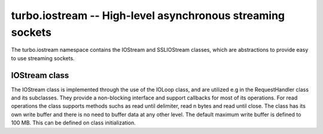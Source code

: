 .. _iostream:

****************************************************************
turbo.iostream -- High-level asynchronous streaming sockets
****************************************************************

The turbo.iostream namespace contains the IOStream and SSLIOStream classes, which are abstractions to provide easy to use streaming sockets.

IOStream class
~~~~~~~~~~~~~~
The IOStream class is implemented through the use of the IOLoop class, and are utilized e.g in the RequestHandler class and its subclasses. They provide a non-blocking interface
and support callbacks for most of its operations. For read operations the class supports methods suchs as read until delimiter, read n bytes and read until close. The class has
its own write buffer and there is no need to buffer data at any other level. The default maximum write buffer is defined to 100 MB. This can be defined on class initialization.

.. function:: IOStream(provided_socket, io_loop, max_buffer_size, read_chunk_size)

	Create a new IOStream instance.
	
	:param provided_socket: File descriptor, either open or closed. If closed then, the ``IOStream:connect()`` method can be used to connect.
	:type provided_socket: Number
	:param io_loop: IOLoop class instance to use for event processing. If none is set then the global instance is used, see the ``ioloop.instance()`` function.
	:type io_loop: IOLoop object
	:param max_buffer_size: The maximum number of bytes that can be held in internal buffer before flushing must occur. If none is set, 104857600 are used as default.
	:type max_buffer_size: Number
	:param read_chunk_size: The read chunk size that the underlying socket read call is called with. If none is set 4096 are used as default.
	:type read_chunk_size: Number
        :rtype: IOStream object
	
.. function:: IOStream:connect(host, port, callback)

	Connect a socket to given host and port. Specified callback is called upon connection established.
	
	:param host: The host to connect to. Either hostname or IP.
	:type host: String
	:param port: The port to connect to. E.g 80.
	:type port: Number
	:param callback: Function to call on connect.
	:type callback: Function
	
.. function:: IOStream:read_until(delimiter, callback)

	Read from a connected socket up until delimiter, then call callback. The callback recieves the data read as a parameter.
	
	:param delimiter: The string to read up until. E.g "\r\n\r\n".
	:type delimiter: String
	:param callback: Function to call when data has been read up until delimiter. The function is called with the recieved data as first parameter.
	:type callback: Function with one parameter.
	
.. function:: IOStream:read_bytes(num_bytes, callback, streaming_callback)
	
	Call callback when we read the given number of bytes.
	If a streaming_callback argument is given, it will be called with chunks of data as they become available, and the argument to the final call to callback will be empty. 
	
	:param num_bytes: Number of bytes to read before calling callback with the recieved bytes.
	:type num_bytes: Number
	:param callback: Function to call when specified amount of bytes is available.
	:type callback: Function with one parameter.
	:param streaming_callback: Function to call as bytes become available.
	:type streaming_callback: Function with one parameter.
	
.. function:: IOStream:read_until_close(callback, streaming_callback)

	Reads all data from the socket until it is closed.
	If a streaming_callback argument is given, it will be called with
	chunks of data as they become available, and the argument to the
	final call to callback will be empty.
	This method respects the max_buffer_size set in the IOStream object.
	
	:param callback: Function to call when connection has been closed.
	:type callback: Function with one parameter or nil.
	:param streaming_callback: Function to call as bytes become available.
	:type callback: Function with one parameter or nil.
	
.. function:: IOStream:write(data, callback)

	Write the given data to this stream.
	If callback is given, we call it when all of the buffered write
	data has been successfully written to the stream. If there was
	previously buffered write data and an old write callback, that
	callback is simply overwritten with this new callback.
	
	:param data: The chunk to write to the stream.
	:type data: String
	:param callback: Function to be called when data has been written to stream.
	:type callback: Function
	
.. function:: IOStream:set_close_callback(callback)

	Set a callback to be called when the stream is closed.
	
	:type callback: Function
	
.. function:: IOStream:close()

	Close the stream and its associated socket.
	
.. function:: IOStream:reading()

	Is the stream currently being read from?
	
	:rtype: Boolean
	
.. function:: IOStream:writing()

	Is the stream currently being written to?
	
	:rtype: Boolean
	
.. function:: IOStream:closed()

	Has the stream been closed?
	
	:rtype: Boolean
